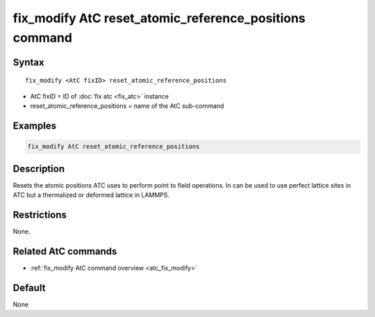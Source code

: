 .. index:: fix_modify AtC reset_atomic_reference_positions

fix_modify AtC reset_atomic_reference_positions command
=======================================================

Syntax
""""""

.. parsed-literal::

   fix_modify <AtC fixID> reset_atomic_reference_positions

* AtC fixID = ID of :doc:`fix atc <fix_atc>` instance
* reset_atomic_reference_positions = name of the AtC sub-command


Examples
""""""""

.. code-block:: LAMMPS

   fix_modify AtC reset_atomic_reference_positions

Description
"""""""""""

Resets the atomic positions ATC uses to perform point to field
operations. In can be used to use perfect lattice sites in ATC but a
thermalized or deformed lattice in LAMMPS.


Restrictions
""""""""""""

None.

Related AtC commands
""""""""""""""""""""

- :ref:`fix_modify AtC command overview <atc_fix_modify>`

Default
"""""""

None

